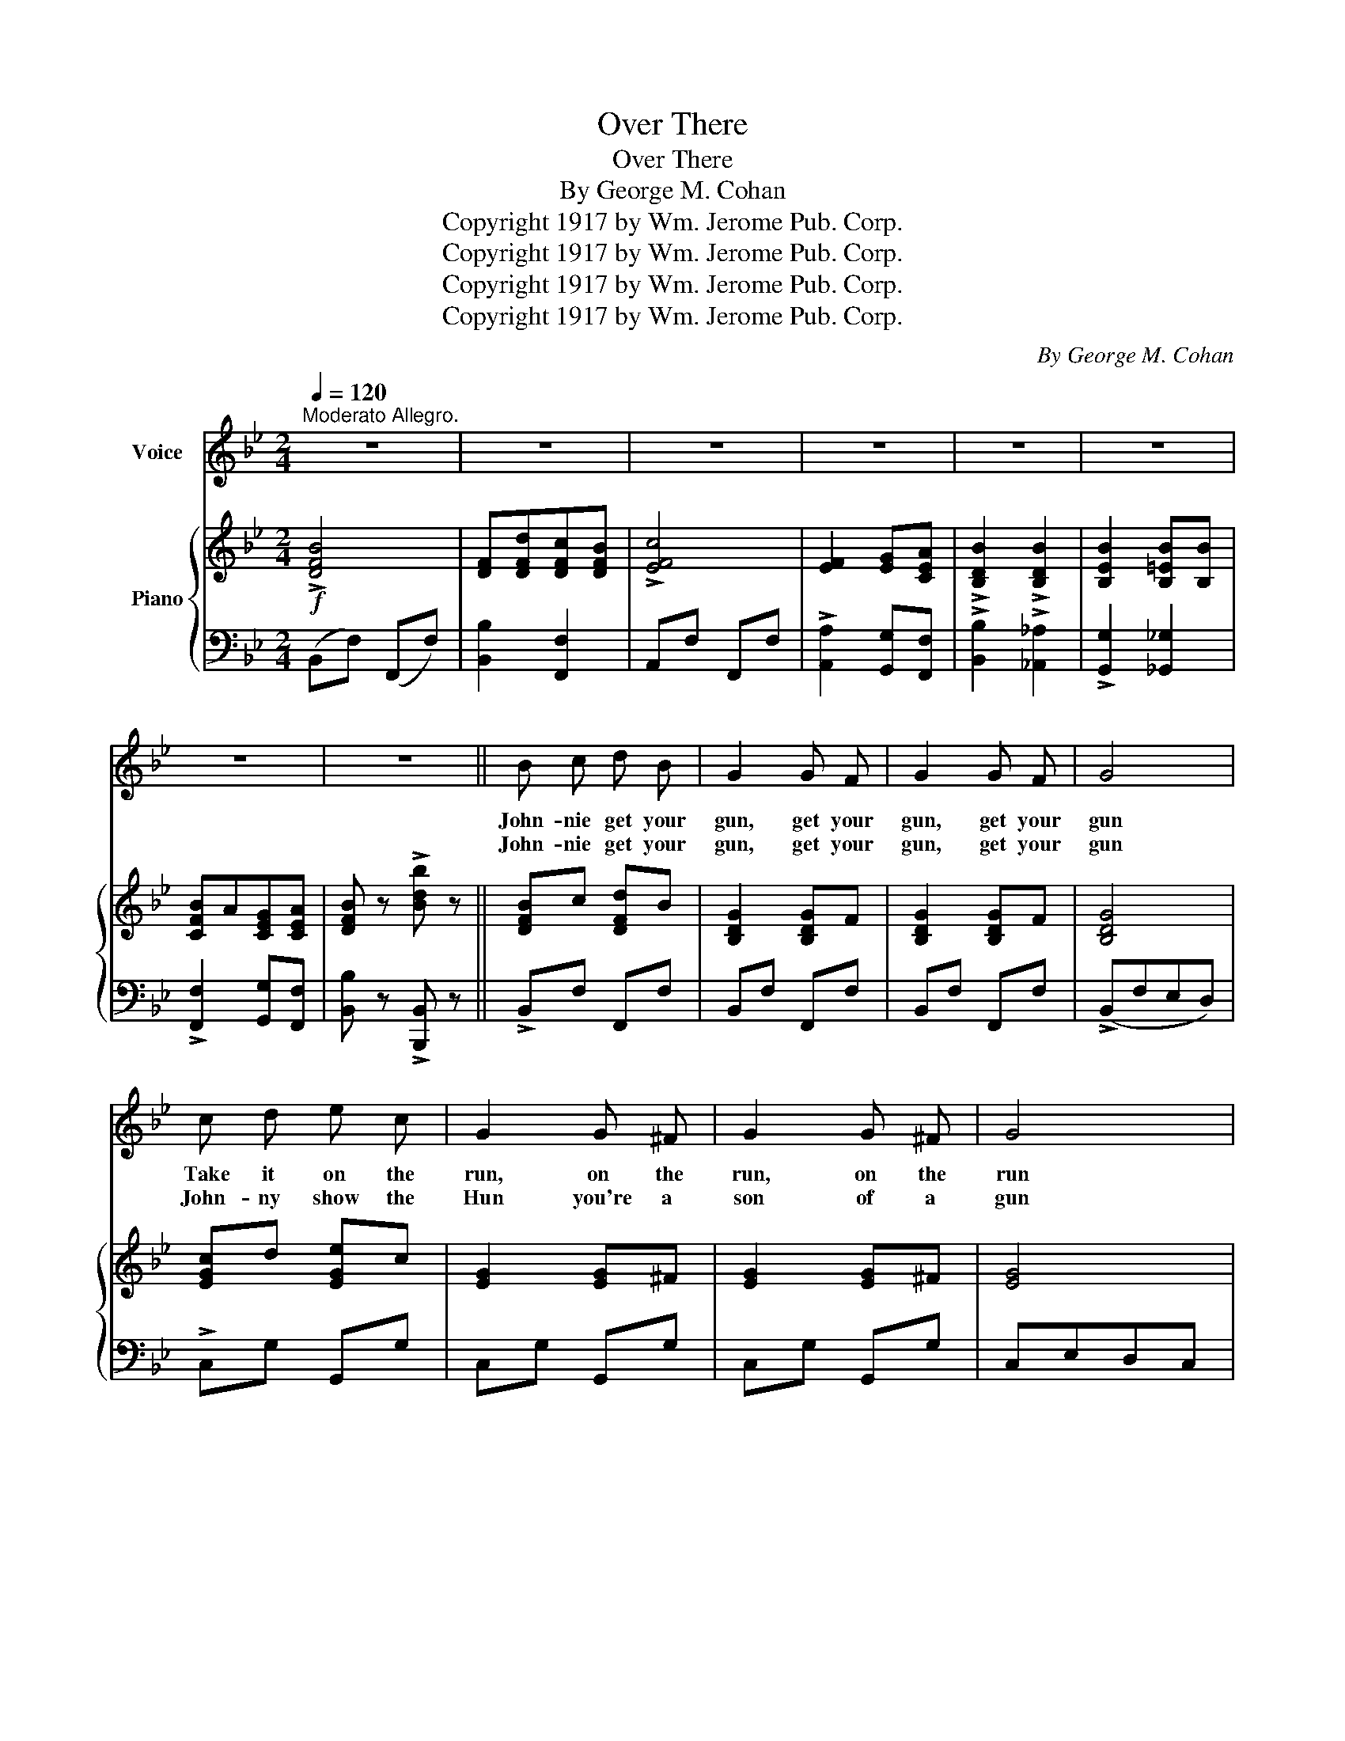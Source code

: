 X:1
T:Over There
T:Over There
T:By George M. Cohan
T:Copyright 1917 by Wm. Jerome Pub. Corp.
T:Copyright 1917 by Wm. Jerome Pub. Corp.
T:Copyright 1917 by Wm. Jerome Pub. Corp.
T:Copyright 1917 by Wm. Jerome Pub. Corp.
C:By George M. Cohan
Z:Copyright 1917 by Wm. Jerome Pub. Corp.
%%score 1 { ( 2 4 ) | 3 }
L:1/8
Q:1/4=120
M:2/4
K:Bb
V:1 treble nm="Voice"
V:2 treble nm="Piano"
V:4 treble 
V:3 bass 
V:1
"^Moderato Allegro." z4 | z4 | z4 | z4 | z4 | z4 | z4 | z4 || B c d B | G2 G F | G2 G F | G4 | %12
w: ||||||||John- nie get your|gun, get your|gun, get your|gun|
w: ||||||||John- nie get your|gun, get your|gun, get your|gun|
 c d e c | G2 G ^F | G2 G ^F | G4 | ^G2 A2 | d2 c2 | A2 B2 | d4 | c2 A2 | c2 d2 | A2 G2 | c4 | %24
w: Take it on the|run, on the|run, on the|run|Hear them|call- ing|you and|me|Ev'- ry|son of|lib- er-|ty|
w: John- ny show the|Hun you're a|son of a|gun|Hoist the|flag and|let her|fly|Yan- kee|Dood- le|do or|die|
 B c d B | G2 G F | G2 G F | G4 | c d e c | G2 G ^F | G2 G ^F | G4 | !>!^G2 !>!A2 | d2 c2 | A2 B2 | %35
w: Hur- ry right a-|way no de-|lay go to-|day|Make your dad- dy|glad to have|had such a|lad|Tell your|sweet- heart|not to|
w: Pack your lit- tle|kit show our|grit do your|bit|Yan- kees to the|ranks from the|towns and the|tanks|Make your|moth- er|proud of|
 d2 A B | !>!c2 !>!c2 | !>!c2 !>!c2 | c4- | c z ||"^Refrain.""_-" d F |: B4- | B z d F | B4- | %44
w: pine To be|proud her|boy's in|line.|_|O- ver|there|_ o- ver|there|
w: you And the|old Red|White and|Blue.|_|||||
 B z d F | !>!B2 d F | !>!B2 d F | B4- | B z c d | !>!e2 !>!d2 | c !>!f2 e | !>!d2 !>!c2 | %52
w: _ Send the|word, send the|word o- ver|there|_ That the|Yanks are|com- ing the|Yanks are|
w: ||||||||
 B !>!d2 B | !>!A2 c2 | B A B G | c4- | c z d F | B4- | B z d F | B4- | B z d F | B2 d F | B2 d F | %63
w: com- ing The|drums rum-|tum- ming ev'- ry-|where|_ So pre-|pare|_ say a|pray'r|_ Send the|word, send the|word to be-|
w: |||||||||||
 B4- | B z d c | B4 | F d c B | c4 | F2 G A | !>!B2 !>!B2 | !>!B2 B B | B A G A |1 B2 d F :|2 %73
w: ware|_ We'll be|o-|ver we're com- ing|o-|ver And we|won't come|back till it's|o- ver o- ver|there. O- ver|
w: ||||||||||
 B3 z |] %74
w: there.|
w: |
V:2
!f! !>![DFB]4 | [DF][DFd][DFc][DFB] | !>![EFc]4 | [EF]2 [EG][CEA] | !>![B,DB]2 !>![B,DB]2 | %5
 [B,EB]2 [B,=EB][B,B] | [CFB]A[CEG][CEA] | [DFB] z !>![Bdb] z || [DFB]c [DFd]B | [B,DG]2 [B,DG]F | %10
 [B,DG]2 [B,DG]F | [B,DG]4 | [EGc]d [EGe]c | [EG]2 [EG]^F | [EG]2 [EG]^F | [EG]4 | %16
 [=B,D^G]2 [CEA]2 | [FAd]2 [EAc]2 | A2 B2 | [DFd]4 | [CGc]2 [CFA]2 | [CGc]2 [D^Fd]2 | %22
 [=B,FA]2 [_B,EG]2 | [_EGc]4 | [DFB]c [DFd]B | [B,DG]2 [B,DG]F | [B,DG]2 [B,DG]F | [B,DG]4 | %28
 [EGc]d [EGe]c | [EG]2 [EG]^F | [EG]2 [EG]^F | [EG]4 | [=B,D^G]2 [CEA]2 | [FAd]2 [EAc]2 | A2 B2 | %35
 [DFd]2 AB | [=EBc]2 [EBc]2 | [_EBc]2 [EBc]2 | c4- | c z ||!mf!!f! [Dd]F |: B4- | B z dF | B4- | %44
 B z dF | !>![DFB]2 [DFd][DF] | !>![DFB]2 [DFd][DF] | [DFB]4- | [DFB] z [EAc][FBd] | %49
 !>![EBe]2 !>![DBd]2 | ([EAc] !>![Fcf]2) [FAf] | !>![FBd]2 !>![EAc]2 | [DGB] [DGd]2 [FGB] | %53
 !>![FA]2 [^DAc]2 | [DGB]A [=EB]G | c4- | c z [Dd]F | B4- | B z dF | B4- | B z dF | %61
 [DFB]2 [DFd][DF] | [DFB]2 [DFd][DF] | [DFB]4- | [DFB] z [EAd]c | [DFB]4 | [DF][DFd][DFc][DFB] | %67
 !>![EFc]4 | [EF]2 [EG][CEA] | !>![B,DB]2 !>![B,DB]2 | !>![B,EB]2 [B,=EB][B,B] | %71
 [CFB]A[CEG][CEA] |1 [DFB] z [Dd]F :|2 [DFB] z !>![Bdb] z |] %74
V:3
 (B,,F,) (F,,F,) | [B,,B,]2 [F,,F,]2 | A,,F, F,,F, | !>![A,,A,]2 [G,,G,][F,,F,] | %4
 !>![B,,B,]2 !>![_A,,_A,]2 | !>![G,,G,]2 [_G,,_G,]2 | !>![F,,F,]2 [G,,G,][F,,F,] | %7
 [B,,B,] z !>![B,,,B,,] z || !>!B,,F, F,,F, | B,,F, F,,F, | B,,F, F,,F, | (!>!B,,F,E,D,) | %12
 !>!C,G, G,,G, | C,G, G,,G, | C,G, G,,G, | C,E,D,C, | [F,,F,]2 [F,,F,]2 | z [F,,F,][G,,G,][A,,A,] | %18
 !>![B,,B,]2 [F,,F,]2 | (!>![B,,B,]A,G,F,) | !>!=E,2 F,2 | !>![_E,G,]2 [D,A,]2 | [G,,G,]2 C,2 | %23
 !>![F,,F,]._E,.D,.C, | B,,F, F,,F, | B,,F, F,,F, | B,,F, F,,F, | !>!B,,F,E,D, | C,G, G,,G, | %29
 C,G, G,,G, | C,G, G,,G, | C,E,D,C, | !>![F,,F,]2 !>![F,,F,]2 | z [F,,F,][G,,G,][A,,A,] | %34
 [B,,B,]2 [F,,F,]2 | !>![B,,B,]A,G,F, | !>![G,,G,]2 [G,,G,]2 | [_G,,_G,]2 [G,,G,]2 | %38
 !>![F,,F,] [G,,G,]2 [^G,,^G,] | [A,,A,] z || z2 |: !>![B,,B,]2 !>![A,,A,]2 | %42
 (!>![G,,G,]2 [F,,F,]) z | !>![B,,B,]2 [A,,A,]2 | [G,,G,]2 [F,,F,] z | B,,F, F,,F, | B,,F, F,,F, | %47
 !>![B,,B,]F,G,A, | [B,,B,] z [A,,A,][_A,,_A,] | !>![G,,G,]2 [_G,,_G,]2 | %50
 [F,,F,] !>![A,,A,]2 [C,C] | [B,,B,]2 [^F,,^F,]2 | [G,,G,] !>![B,,B,]2 [_D,_D] | %53
 !>![C,C]2 [^F,,^F,]2 | [G,,G,]2 [C,C] z | !>![F,,F,] [G,,G,]2 [^G,,^G,] | [A,,A,] z z2 | %57
 !>![B,,B,]2 !>![A,,A,]2 | (!>![G,,G,]2 [F,,F,]) z | !>![B,,B,]2 !>![A,,A,]2 | %60
 !>![G,,G,]2 [F,,F,] z | !>!B,,F, F,,F, | B,,F, F,,F, | [B,,B,]F,G,A, | [B,,B,] z [F,,F,]2 | %65
 (!>!B,,F,) (F,,F,) | [B,,B,]2 [F,,F,]2 | A,,F, F,,F, | !>![A,,A,]2 [G,,G,][F,,F,] | %69
 !>![B,,B,]2 !>![_A,,_A,]2 | !>![G,,G,]2 [_G,,_G,]2 | !>![F,,F,]2 [G,,G,][F,,F,] |1 %72
 [B,,B,] z z2 :|2 [B,,B,] z !>![B,,,B,,] z |] %74
V:4
 x4 | x4 | x4 | x4 | x4 | x4 | x4 | x4 || x4 | x4 | x4 | x4 | x4 | x4 | x4 | x4 | x4 | x4 | %18
 A[DF] B[DF] | x4 | x4 | x4 | x4 | x4 | x4 | x4 | x4 | x4 | x4 | x4 | x4 | x4 | x4 | x4 | %34
 A[DF] B[DF] | x4 | x4 | x4 | [EA] [EG]2 [E_G] | [EF] x || x2 |: z [DF]z[DF] | z [DF]zD | %43
 z [DF]z[DF] | z [DF]zD | x4 | x4 | x4 | x4 | x4 | x4 | x4 | x4 | x4 | x4 | [EA] [EG]2 [E_G] | %56
 [EF] x3 | z [DF]z[DF] | z [DF]zD | z [DF]z[DF] | z [DF]zD | x4 | x4 | x4 | x4 | x4 | x4 | x4 | %68
 x4 | x4 | x4 | x4 |1 x4 :|2 x4 |] %74

